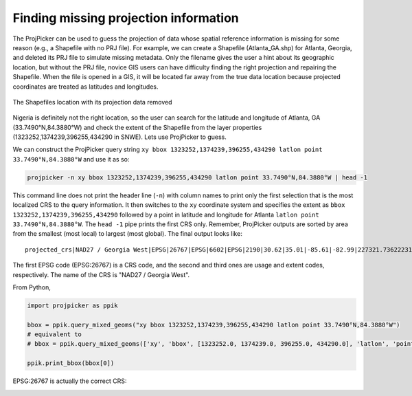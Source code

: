Finding missing projection information
======================================

The ProjPicker can be used to guess the projection of data whose spatial reference information is missing for some reason (e.g., a Shapefile with no PRJ file). For example, we can create a Shapefile (Atlanta_GA.shp) for Atlanta, Georgia, and deleted its PRJ file to simulate missing metadata. Only the filename gives the user a hint about its geographic location, but without the PRJ file, novice GIS users can have difficulty finding the right projection and repairing the Shapefile. When the file is opened in a GIS, it will be located far away from the true data location because projected coordinates are treated as latitudes and longitudes.

.. figure:: https://user-images.githubusercontent.com/7456117/120870997-7da26f00-c568-11eb-9630-785b0bfaf535.png
   :align: center
   :alt: shapefile location with missing projection metadata

   The Shapefiles location with its projection data removed

Nigeria is definitely not the right location, so the user can search for the latitude and longitude of Atlanta, GA (33.7490°N,84.3880°W) and check the extent of the Shapefile from the layer properties (1323252,1374239,396255,434290 in SNWE).
Lets use ProjPicker to guess.

We can construct the ProjPicker query string ``xy bbox 1323252,1374239,396255,434290 latlon point 33.7490°N,84.3880°W`` and use it as so:

.. code-block:: shell

    projpicker -n xy bbox 1323252,1374239,396255,434290 latlon point 33.7490°N,84.3880°W | head -1

This command line does not print the header line (``-n``) with column names to print only the first selection that is the most localized CRS to the query information. It then switches to the ``xy`` coordinate system and specifies the extent as ``bbox 1323252,1374239,396255,434290`` followed by a point in latitude and longitude for Atlanta ``latlon point 33.7490°N,84.3880°W``. The ``head -1`` pipe prints the first CRS only. Remember, ProjPicker outputs are sorted by area from the smallest (most local) to largest (most global). The final output looks like:

::

  projected_crs|NAD27 / Georgia West|EPSG|26767|EPSG|6602|EPSG|2190|30.62|35.01|-85.61|-82.99|227321.736222316|1825636.8909584181|45969.582735703174|870089.0814069586|US foot|119521.02819197961

The first EPSG code (EPSG:26767) is a CRS code, and the second and third ones are usage and extent codes, respectively. The name of the CRS is "NAD27 / Georgia West".

From Python,

.. code-block:: python

    import projpicker as ppik

    bbox = ppik.query_mixed_geoms("xy bbox 1323252,1374239,396255,434290 latlon point 33.7490°N,84.3880°W")
    # equivalent to
    # bbox = ppik.query_mixed_geoms(['xy', 'bbox', [1323252.0, 1374239.0, 396255.0, 434290.0], 'latlon', 'point', [33.749, -84.388]])

    ppik.print_bbox(bbox[0])

EPSG:26767 is actually the correct CRS:

.. image:: https://user-images.githubusercontent.com/7456117/120872533-091dff00-c56d-11eb-92c2-c2a9262aa017.png
   :align: center
   :alt: correct crs
